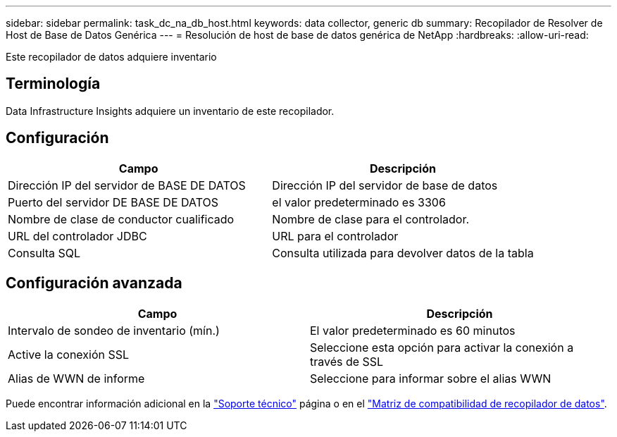 ---
sidebar: sidebar 
permalink: task_dc_na_db_host.html 
keywords: data collector, generic db 
summary: Recopilador de Resolver de Host de Base de Datos Genérica 
---
= Resolución de host de base de datos genérica de NetApp
:hardbreaks:
:allow-uri-read: 


[role="lead"]
Este recopilador de datos adquiere inventario



== Terminología

Data Infrastructure Insights adquiere un inventario de este recopilador.



== Configuración

[cols="2*"]
|===
| Campo | Descripción 


| Dirección IP del servidor de BASE DE DATOS | Dirección IP del servidor de base de datos 


| Puerto del servidor DE BASE DE DATOS | el valor predeterminado es 3306 


| Nombre de clase de conductor cualificado | Nombre de clase para el controlador. 


| URL del controlador JDBC | URL para el controlador 


| Consulta SQL | Consulta utilizada para devolver datos de la tabla 
|===


== Configuración avanzada

[cols="2*"]
|===
| Campo | Descripción 


| Intervalo de sondeo de inventario (mín.) | El valor predeterminado es 60 minutos 


| Active la conexión SSL | Seleccione esta opción para activar la conexión a través de SSL 


| Alias de WWN de informe | Seleccione para informar sobre el alias WWN 
|===
Puede encontrar información adicional en la link:concept_requesting_support.html["Soporte técnico"] página o en el link:reference_data_collector_support_matrix.html["Matriz de compatibilidad de recopilador de datos"].
